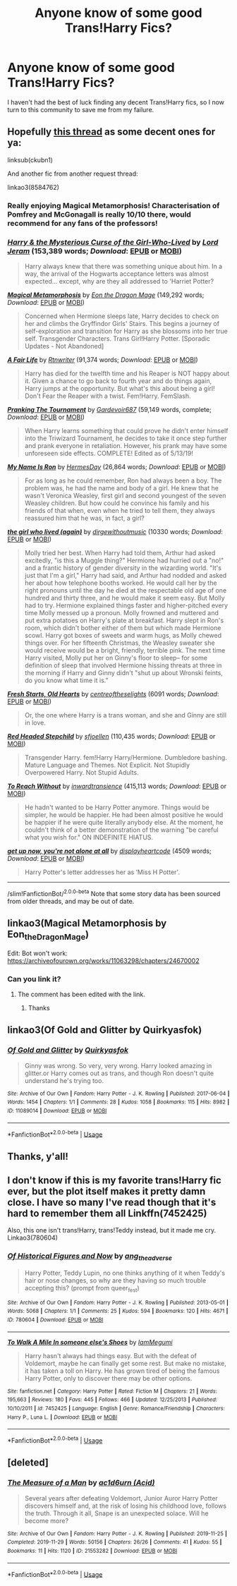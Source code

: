 #+TITLE: Anyone know of some good Trans!Harry Fics?

* Anyone know of some good Trans!Harry Fics?
:PROPERTIES:
:Author: CGKrows
:Score: 4
:DateUnix: 1573945245.0
:DateShort: 2019-Nov-17
:FlairText: Request
:END:
I haven't had the best of luck finding any decent Trans!Harry fics, so I now turn to this community to save me from my failure.


** Hopefully [[https://www.reddit.com/r/HPfanfiction/comments/ckubn1/transharry/][this thread]] as some decent ones for ya:

linksub(ckubn1)

And another fic from another request thread:

linkao3(8584762)
:PROPERTIES:
:Author: loquatz
:Score: 3
:DateUnix: 1573950982.0
:DateShort: 2019-Nov-17
:END:

*** Really enjoying Magical Metamorphosis! Characterisation of Pomfrey and McGonagall is really 10/10 there, would recommend for any fans of the professors!
:PROPERTIES:
:Author: 360Saturn
:Score: 3
:DateUnix: 1573990500.0
:DateShort: 2019-Nov-17
:END:


*** [[https://www.fanfiction.net/s/6343543/1/][*/Harry & the Mysterious Curse of the Girl-Who-Lived/*]] by [[https://www.fanfiction.net/u/13839/Lord-Jeram][/Lord Jeram/]] (153,389 words; /Download/: [[http://www.ff2ebook.com/old/ffn-bot/index.php?id=6343543&source=ff&filetype=epub][EPUB]] or [[http://www.ff2ebook.com/old/ffn-bot/index.php?id=6343543&source=ff&filetype=mobi][MOBI]])

#+begin_quote
  Harry always knew that there was something unique about him. In a way, the arrival of the Hogwarts acceptance letters was almost expected... except, why are they all addressed to 'Harriet Potter?
#+end_quote

[[https://www.fanfiction.net/s/12507814/1/][*/Magical Metamorphosis/*]] by [[https://www.fanfiction.net/u/1195888/Eon-the-Dragon-Mage][/Eon the Dragon Mage/]] (149,292 words; /Download/: [[http://www.ff2ebook.com/old/ffn-bot/index.php?id=12507814&source=ff&filetype=epub][EPUB]] or [[http://www.ff2ebook.com/old/ffn-bot/index.php?id=12507814&source=ff&filetype=mobi][MOBI]])

#+begin_quote
  Concerned when Hermione sleeps late, Harry decides to check on her and climbs the Gryffindor Girls' Stairs. This begins a journey of self-exploration and transition for Harry as she blossoms into her true self. Transgender Characters. Trans Girl!Harry Potter. [Sporadic Updates - Not Abandoned]
#+end_quote

[[https://www.fanfiction.net/s/13285012/1/][*/A Fair Life/*]] by [[https://www.fanfiction.net/u/9236464/Rtnwriter][/Rtnwriter/]] (91,374 words; /Download/: [[http://www.ff2ebook.com/old/ffn-bot/index.php?id=13285012&source=ff&filetype=epub][EPUB]] or [[http://www.ff2ebook.com/old/ffn-bot/index.php?id=13285012&source=ff&filetype=mobi][MOBI]])

#+begin_quote
  Harry has died for the twelfth time and his Reaper is NOT happy about it. Given a chance to go back to fourth year and do things again, Harry jumps at the opportunity. But what's this about being a girl! Don't Fear the Reaper with a twist. Fem!Harry. FemSlash.
#+end_quote

[[https://www.fanfiction.net/s/13132217/1/][*/Pranking The Tournament/*]] by [[https://www.fanfiction.net/u/6295324/Gardevoir687][/Gardevoir687/]] (59,149 words, complete; /Download/: [[http://www.ff2ebook.com/old/ffn-bot/index.php?id=13132217&source=ff&filetype=epub][EPUB]] or [[http://www.ff2ebook.com/old/ffn-bot/index.php?id=13132217&source=ff&filetype=mobi][MOBI]])

#+begin_quote
  When Harry learns something that could prove he didn't enter himself into the Triwizard Tournament, he decides to take it once step further and prank everyone in retaliation. However, his prank may have some unforeseen side effects. COMPLETE! Edited as of 5/13/19!
#+end_quote

[[https://www.fanfiction.net/s/12881536/1/][*/My Name Is Ron/*]] by [[https://www.fanfiction.net/u/8481137/HermesDay][/HermesDay/]] (26,864 words; /Download/: [[http://www.ff2ebook.com/old/ffn-bot/index.php?id=12881536&source=ff&filetype=epub][EPUB]] or [[http://www.ff2ebook.com/old/ffn-bot/index.php?id=12881536&source=ff&filetype=mobi][MOBI]])

#+begin_quote
  For as long as he could remember, Ron had always been a boy. The problem was, he had the name and body of a girl. He knew that he wasn't Veronica Weasley, first girl and second youngest of the seven Weasley children. But how could he convince his family and his friends of that when, even when he tried to tell them, they always reassured him that he was, in fact, a girl?
#+end_quote

[[https://archiveofourown.org/works/7900501][*/the girl who lived (again)/*]] by [[https://www.archiveofourown.org/users/dirgewithoutmusic/pseuds/dirgewithoutmusic][/dirgewithoutmusic/]] (10330 words; /Download/: [[https://archiveofourown.org/downloads/7900501/the%20girl%20who%20lived%20again.epub?updated_at=1549083943][EPUB]] or [[https://archiveofourown.org/downloads/7900501/the%20girl%20who%20lived%20again.mobi?updated_at=1549083943][MOBI]])

#+begin_quote
  Molly tried her best. When Harry had told them, Arthur had asked excitedly, "is this a Muggle thing?" Hermione had hurried out a "no!" and a frantic history of gender diversity in the wizarding world. "It's just that I'm a girl," Harry had said, and Arthur had nodded and asked her about how telephone booths worked. He would call her by the right pronouns until the day he died at the respectable old age of one hundred and thirty three, and he would make it seem easy. But Molly had to try. Hermione explained things faster and higher-pitched every time Molly messed up a pronoun. Molly frowned and muttered and put extra potatoes on Harry's plate at breakfast. Harry slept in Ron's room, which didn't bother either of them but which made Hermione scowl. Harry got boxes of sweets and warm hugs, as Molly chewed things over. For her fifteenth Christmas, the Weasley sweater she would receive would be a bright, friendly, terrible pink. The next time Harry visited, Molly put her on Ginny's floor to sleep-- for some definition of sleep that involved Hermione hissing threats at three in the morning if Harry and Ginny didn't "shut up about Wronski feints, do you know what time it is."
#+end_quote

[[https://archiveofourown.org/works/10223405][*/Fresh Starts, Old Hearts/*]] by [[https://www.archiveofourown.org/users/centreoftheselights/pseuds/centreoftheselights][/centreoftheselights/]] (6091 words; /Download/: [[https://archiveofourown.org/downloads/10223405/Fresh%20Starts%20Old%20Hearts.epub?updated_at=1489246837][EPUB]] or [[https://archiveofourown.org/downloads/10223405/Fresh%20Starts%20Old%20Hearts.mobi?updated_at=1489246837][MOBI]])

#+begin_quote
  Or, the one where Harry is a trans woman, and she and Ginny are still in love.
#+end_quote

[[https://www.fanfiction.net/s/9037058/1/][*/Red Headed Stepchild/*]] by [[https://www.fanfiction.net/u/2055056/sfjoellen][/sfjoellen/]] (110,435 words; /Download/: [[http://www.ff2ebook.com/old/ffn-bot/index.php?id=9037058&source=ff&filetype=epub][EPUB]] or [[http://www.ff2ebook.com/old/ffn-bot/index.php?id=9037058&source=ff&filetype=mobi][MOBI]])

#+begin_quote
  Transgender Harry. fem!Harry Harry/Hermione. Dumbledore bashing. Mature Language and Themes. Not Explicit. Not Stupidly Overpowered Harry. Not Stupid Adults.
#+end_quote

[[https://www.fanfiction.net/s/11862560/1/][*/To Reach Without/*]] by [[https://www.fanfiction.net/u/4677330/inwardtransience][/inwardtransience/]] (415,113 words; /Download/: [[http://www.ff2ebook.com/old/ffn-bot/index.php?id=11862560&source=ff&filetype=epub][EPUB]] or [[http://www.ff2ebook.com/old/ffn-bot/index.php?id=11862560&source=ff&filetype=mobi][MOBI]])

#+begin_quote
  He hadn't wanted to be Harry Potter anymore. Things would be simpler, he would be happier. He had been almost positive he would be happier if he were quite literally anybody else. At the moment, he couldn't think of a better demonstration of the warning "be careful what you wish for." ON INDEFINITE HIATUS.
#+end_quote

[[https://archiveofourown.org/works/8584762][*/get up now, you're not alone at all/*]] by [[https://www.archiveofourown.org/users/displayheartcode/pseuds/displayheartcode][/displayheartcode/]] (4509 words; /Download/: [[https://archiveofourown.org/downloads/8584762/get%20up%20now%20youre%20not.epub?updated_at=1515331709][EPUB]] or [[https://archiveofourown.org/downloads/8584762/get%20up%20now%20youre%20not.mobi?updated_at=1515331709][MOBI]])

#+begin_quote
  Harry Potter's letter addresses her as ‘Miss H Potter'.
#+end_quote

--------------

/slim!FanfictionBot/^{2.0.0-beta} Note that some story data has been sourced from older threads, and may be out of date.
:PROPERTIES:
:Author: FanfictionBot
:Score: 2
:DateUnix: 1573951003.0
:DateShort: 2019-Nov-17
:END:


** linkao3(Magical Metamorphosis by Eon_the_Dragon_Mage)

Edit: Bot won't work: [[https://archiveofourown.org/works/11063298/chapters/24670002]]
:PROPERTIES:
:Author: FavChanger
:Score: 2
:DateUnix: 1573946933.0
:DateShort: 2019-Nov-17
:END:

*** Can you link it?
:PROPERTIES:
:Author: alphiesthecat
:Score: 2
:DateUnix: 1574012660.0
:DateShort: 2019-Nov-17
:END:

**** The comment has been edited with the link.
:PROPERTIES:
:Author: FavChanger
:Score: 2
:DateUnix: 1574048785.0
:DateShort: 2019-Nov-18
:END:

***** Thanks
:PROPERTIES:
:Author: alphiesthecat
:Score: 2
:DateUnix: 1574075962.0
:DateShort: 2019-Nov-18
:END:


** linkao3(Of Gold and Glitter by Quirkyasfok)
:PROPERTIES:
:Score: 2
:DateUnix: 1573956838.0
:DateShort: 2019-Nov-17
:END:

*** [[https://archiveofourown.org/works/11089014][*/Of Gold and Glitter/*]] by [[https://www.archiveofourown.org/users/Quirkyasfok/pseuds/Quirkyasfok][/Quirkyasfok/]]

#+begin_quote
  Ginny was wrong. So very, very wrong. Harry looked amazing in glitter.or Harry comes out as trans, and though Ron doesn't quite understand he's trying too.
#+end_quote

^{/Site/:} ^{Archive} ^{of} ^{Our} ^{Own} ^{*|*} ^{/Fandom/:} ^{Harry} ^{Potter} ^{-} ^{J.} ^{K.} ^{Rowling} ^{*|*} ^{/Published/:} ^{2017-06-04} ^{*|*} ^{/Words/:} ^{1454} ^{*|*} ^{/Chapters/:} ^{1/1} ^{*|*} ^{/Comments/:} ^{28} ^{*|*} ^{/Kudos/:} ^{1058} ^{*|*} ^{/Bookmarks/:} ^{115} ^{*|*} ^{/Hits/:} ^{8982} ^{*|*} ^{/ID/:} ^{11089014} ^{*|*} ^{/Download/:} ^{[[https://archiveofourown.org/downloads/11089014/Of%20Gold%20and%20Glitter.epub?updated_at=1531985284][EPUB]]} ^{or} ^{[[https://archiveofourown.org/downloads/11089014/Of%20Gold%20and%20Glitter.mobi?updated_at=1531985284][MOBI]]}

--------------

*FanfictionBot*^{2.0.0-beta} | [[https://github.com/tusing/reddit-ffn-bot/wiki/Usage][Usage]]
:PROPERTIES:
:Author: FanfictionBot
:Score: 1
:DateUnix: 1573956859.0
:DateShort: 2019-Nov-17
:END:


** Thanks, y'all!
:PROPERTIES:
:Author: CGKrows
:Score: 2
:DateUnix: 1573958095.0
:DateShort: 2019-Nov-17
:END:


** I don't know if this is my favorite trans!Harry fic ever, but the plot itself makes it pretty damn close. I have so many I've read though that it's hard to remember them all Linkffn(7452425)

Also, this one isn't trans!Harry, trans!Teddy instead, but it made me cry. Linkao3(780604)
:PROPERTIES:
:Author: Werefoxz
:Score: 2
:DateUnix: 1574584535.0
:DateShort: 2019-Nov-24
:END:

*** [[https://archiveofourown.org/works/780604][*/Of Historical Figures and Now/*]] by [[https://www.archiveofourown.org/users/ang_the_adverse/pseuds/ang_the_adverse][/ang_the_adverse/]]

#+begin_quote
  Harry Potter, Teddy Lupin, no one thinks anything of it when Teddy's hair or nose changes, so why are they having so much trouble accepting this? (prompt from queer_fest)
#+end_quote

^{/Site/:} ^{Archive} ^{of} ^{Our} ^{Own} ^{*|*} ^{/Fandom/:} ^{Harry} ^{Potter} ^{-} ^{J.} ^{K.} ^{Rowling} ^{*|*} ^{/Published/:} ^{2013-05-01} ^{*|*} ^{/Words/:} ^{5068} ^{*|*} ^{/Chapters/:} ^{1/1} ^{*|*} ^{/Comments/:} ^{25} ^{*|*} ^{/Kudos/:} ^{594} ^{*|*} ^{/Bookmarks/:} ^{120} ^{*|*} ^{/Hits/:} ^{4671} ^{*|*} ^{/ID/:} ^{780604} ^{*|*} ^{/Download/:} ^{[[https://archiveofourown.org/downloads/780604/Of%20Historical%20Figures.epub?updated_at=1539037404][EPUB]]} ^{or} ^{[[https://archiveofourown.org/downloads/780604/Of%20Historical%20Figures.mobi?updated_at=1539037404][MOBI]]}

--------------

[[https://www.fanfiction.net/s/7452425/1/][*/To Walk A Mile In someone else's Shoes/*]] by [[https://www.fanfiction.net/u/2849085/IamMegumi][/IamMegumi/]]

#+begin_quote
  Harry hasn't always had things easy. But with the defeat of Voldemort, maybe he can finally get some rest. But make no mistake, it has taken a toll on Harry. He has grown tired of being the famous Harry Potter, only to discover there may be other options.
#+end_quote

^{/Site/:} ^{fanfiction.net} ^{*|*} ^{/Category/:} ^{Harry} ^{Potter} ^{*|*} ^{/Rated/:} ^{Fiction} ^{M} ^{*|*} ^{/Chapters/:} ^{21} ^{*|*} ^{/Words/:} ^{195,663} ^{*|*} ^{/Reviews/:} ^{180} ^{*|*} ^{/Favs/:} ^{445} ^{*|*} ^{/Follows/:} ^{466} ^{*|*} ^{/Updated/:} ^{12/25/2013} ^{*|*} ^{/Published/:} ^{10/10/2011} ^{*|*} ^{/id/:} ^{7452425} ^{*|*} ^{/Language/:} ^{English} ^{*|*} ^{/Genre/:} ^{Romance/Friendship} ^{*|*} ^{/Characters/:} ^{Harry} ^{P.,} ^{Luna} ^{L.} ^{*|*} ^{/Download/:} ^{[[http://www.ff2ebook.com/old/ffn-bot/index.php?id=7452425&source=ff&filetype=epub][EPUB]]} ^{or} ^{[[http://www.ff2ebook.com/old/ffn-bot/index.php?id=7452425&source=ff&filetype=mobi][MOBI]]}

--------------

*FanfictionBot*^{2.0.0-beta} | [[https://github.com/tusing/reddit-ffn-bot/wiki/Usage][Usage]]
:PROPERTIES:
:Author: FanfictionBot
:Score: 1
:DateUnix: 1574584557.0
:DateShort: 2019-Nov-24
:END:


** [deleted]
:PROPERTIES:
:Score: 2
:DateUnix: 1575057933.0
:DateShort: 2019-Nov-29
:END:

*** [[https://archiveofourown.org/works/21553282][*/The Measure of a Man/*]] by [[https://www.archiveofourown.org/users/Acid/pseuds/ac1d6urn][/ac1d6urn (Acid)/]]

#+begin_quote
  Several years after defeating Voldemort, Junior Auror Harry Potter discovers himself and, at the risk of losing his childhood love, follows the truth. Through it all, Snape is an unexpected solace. Will he become more?
#+end_quote

^{/Site/:} ^{Archive} ^{of} ^{Our} ^{Own} ^{*|*} ^{/Fandom/:} ^{Harry} ^{Potter} ^{-} ^{J.} ^{K.} ^{Rowling} ^{*|*} ^{/Published/:} ^{2019-11-25} ^{*|*} ^{/Completed/:} ^{2019-11-29} ^{*|*} ^{/Words/:} ^{50156} ^{*|*} ^{/Chapters/:} ^{26/26} ^{*|*} ^{/Comments/:} ^{41} ^{*|*} ^{/Kudos/:} ^{55} ^{*|*} ^{/Bookmarks/:} ^{11} ^{*|*} ^{/Hits/:} ^{1120} ^{*|*} ^{/ID/:} ^{21553282} ^{*|*} ^{/Download/:} ^{[[https://archiveofourown.org/downloads/21553282/The%20Measure%20of%20a%20Man.epub?updated_at=1575057808][EPUB]]} ^{or} ^{[[https://archiveofourown.org/downloads/21553282/The%20Measure%20of%20a%20Man.mobi?updated_at=1575057808][MOBI]]}

--------------

*FanfictionBot*^{2.0.0-beta} | [[https://github.com/tusing/reddit-ffn-bot/wiki/Usage][Usage]]
:PROPERTIES:
:Author: FanfictionBot
:Score: 1
:DateUnix: 1575057962.0
:DateShort: 2019-Nov-29
:END:
